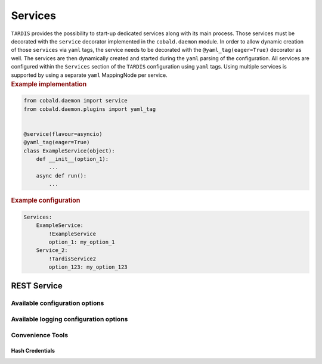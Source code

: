 .. _ref_rest:

========
Services
========

.. container:: left-col

    ``TARDIS`` provides the possibility to start-up dedicated services along with its main process. Those services must
    be decorated with the ``service`` decorator implemented in the ``cobald.daemon`` module. In order to allow dynamic
    creation of those ``services`` via ``yaml`` tags, the service needs to be decorated with the
    ``@yaml_tag(eager=True)`` decorator as well. The services are then dynamically created and started during the
    ``yaml`` parsing of the configuration. All services are configured within the ``Services`` section of the
    ``TARDIS`` configuration using ``yaml`` tags. Using multiple services is supported by using a separate ``yaml``
    MappingNode per service.

.. container:: content-tabs right-col

    .. rubric:: Example implementation

    .. code-block:: python

        from cobald.daemon import service
        from cobald.daemon.plugins import yaml_tag


        @service(flavour=asyncio)
        @yaml_tag(eager=True)
        class ExampleService(object):
            def __init__(option_1):
                ...
            async def run():
                ...

    .. rubric:: Example configuration

    .. code-block:: yaml

        Services:
            ExampleService:
                !ExampleService
                option_1: my_option_1
            Service_2:
                !TardisService2
                option_123: my_option_123

REST Service
------------

.. content-tabs:: left-col

    The :py:class:`~tardis.rest.service.RestService` provides a REST API to access the information stored about managed
    ``Drones`` inside the :py:class:`~tardis.plugins.sqliteregistry.SqliteRegistry` plugin. Currently access is read
    only and limited to either list all managed resources or to get the state of a particular resource. All supported
    REST API calls and their parameters are described in REST API documentation available on
    ``http://<hostname>:<port>/docs`` after starting the service. The REST service is using JSON Web Token (JWT) and
    OAuth2 scopes for authentication and authorization.

    .. note::

        The REST service currently supports only read access to the
        :py:class:`~tardis.plugins.sqliteregistry.SqliteRegistry` using the ``resources:get`` OAuth2 scope. However,
        this could be extended in the future to support also DB updates and deletions using ``resources:put`` and
        ``resources:delete`` OAuth2 scopes. In addition, plans exist to store the ``TARDIS`` configuration in a
        database as well and allow to use the REST service to perform configuration updates at run time.


    .. warning::

        In order to enable the :py:class:`~tardis.rest.service.RestService`, the
        :py:class:`~tardis.plugins.sqliteregistry.SqliteRegistry` plugin has to be enabled as well.


Available configuration options
~~~~~~~~~~~~~~~~~~~~~~~~~~~~~~~

.. content-tabs:: left-col

    .. table:: General options available to configure the REST service

        +----------------+-------------------------------------------------------------------+-----------------+
        | Option         | Short Description                                                 | Requirement     |
        +================+===================================================================+=================+
        | host           | Hostname or IP the REST Service is listening on                   |  **Required**   |
        +----------------+-------------------------------------------------------------------+-----------------+
        | port           | Port the REST Service is listening on                             |  **Required**   |
        +----------------+-------------------------------------------------------------------+-----------------+
        | users          | List of user entries allowed to use the REST service. (see below) | **Required**    |
        +----------------+-------------------------------------------------------------------+-----------------+

    .. table:: Options available to the user entries

        +-----------------+-------------------------------------------------+-----------------+
        | Option          | Short Description                               | Requirement     |
        +=================+=================================================+=================+
        | user_name       | The name of the user                            | **Required**    |
        +-----------------+-------------------------------------------------+-----------------+
        | hashed_password | The ``bcrypt`` hashed password of that user     | **Required**    |
        +-----------------+-------------------------------------------------+-----------------+
        | scopes          | List of scopes the user is allowed to request.  | **Required**    |
        +-----------------+-------------------------------------------------+-----------------+

.. content-tabs:: right-col

    .. rubric:: Example configuration

    .. code-block:: yaml

        Services:
          restapi:
            !TardisRestApi
            host: 127.0.0.1
            port: 1234
            users:
              - user_name: tardis
                hashed_password: $2b$12$c9SSllh1U6tOhIo37sDWF.kdRIU5RQAAOHL9bVYMs2.HluyFE43Uq
                scopes:
                 - resources:get
        Plugins:
          SqliteRegistry:
            db_file: drone_registry.db

Available logging configuration options
~~~~~~~~~~~~~~~~~~~~~~~~~~~~~~~~~~~~~~~

.. content-tabs:: left-col

    The REST service uses ``uvicorn`` as ASGI server, which provides some additional logging functionality. By default
    the access and errors logs are written into the regular ``TARDIS`` logfile. However, it can be configured to write
    both access and error logs into a separate file. Therefore, an ``uvicorn`` logger needs to be configured. See the
    example logging configuration.

.. content-tabs:: right-col

    .. rubric:: Example logging configuration

    .. code-block:: yaml

           logging:
             version: 1
             loggers:
               root:
                 level: DEBUG
                 handlers: [console, file]
               uvicorn:
                 level: INFO
                 handlers: [ uvicorn_file ]
                 propagate: False
             formatters:
               precise:
                 format: '%(name)s: %(asctime)s %(message)s'
                 datefmt: '%Y-%m-%d %H:%M:%S'
             handlers:
               console:
                 class : logging.StreamHandler
                 formatter: precise
                 stream  : ext://sys.stdout
               file:
                 class : logging.handlers.RotatingFileHandler
                 formatter: precise
                 filename: tardis.log
                 maxBytes: 10485760
                 backupCount: 3
               uvicorn_file:
                 class: logging.handlers.RotatingFileHandler
                 formatter: precise
                 filename: uvicorn.log
                 maxBytes: 10485760
                 backupCount: 3

Convenience Tools
~~~~~~~~~~~~~~~~~

Hash Credentials
""""""""""""""""

.. content-tabs:: left-col

    The ``hash_credentials`` command provides an easy way to create password hashes using `bcrypt` to be used in the
    REST service configuration (:ref:`see above<REST Service>`).

    .. table:: Arguments available to `hash_credentials`

        +-----------------+--------------------------------------------------------------+-----------------+
        | Argument        | Short Description                                            | Requirement     |
        +=================+==============================================================+=================+
        | password        | The password to be hashed using bcrypt                       | **Required**    |
        +-----------------+--------------------------------------------------------------+-----------------+

.. content-tabs:: right-col

    .. rubric:: Examples

    .. code-block:: shell

        hash_credentials TopSecretPassword
        #alternatively
        python -m tardis.rest.hash_credentials TopSecretPassword
